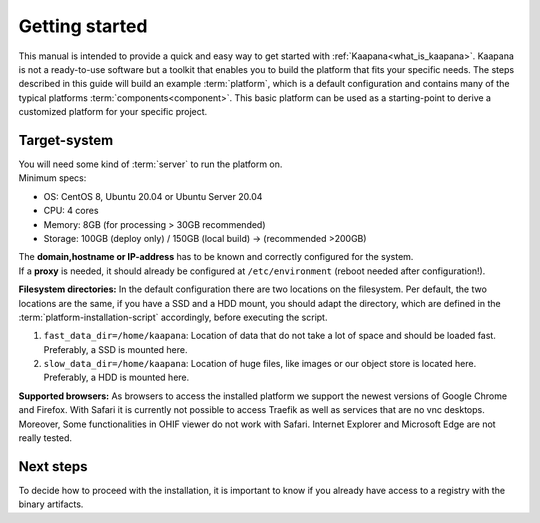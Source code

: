 .. _getting_started:

Getting started
===============

This manual is intended to provide a quick and easy way to get started with :ref:`Kaapana<what_is_kaapana>`.
Kaapana is not a ready-to-use software but a toolkit that enables you to build the platform that fits your specific needs.
The steps described in this guide will build an example :term:`platform`, which is a default configuration and contains many of the typical platforms :term:`components<component>`. 
This basic platform can be used as a starting-point to derive a customized platform for your specific project.

Target-system
-------------
| You will need some kind of :term:`server` to run the platform on.
| Minimum specs:

- OS: CentOS 8, Ubuntu 20.04 or Ubuntu Server 20.04
- CPU: 4 cores 
- Memory: 8GB (for processing > 30GB recommended) 
- Storage: 100GB (deploy only) / 150GB (local build)  -> (recommended >200GB) 

| The **domain,hostname or IP-address** has to be known and correctly configured for the system. 
| If a **proxy** is needed, it should already be configured at ``/etc/environment`` (reboot needed after configuration!). 


**Filesystem directories:** In the default configuration there are two locations on the filesystem. Per default, the two locations are the same, if you have a SSD and a HDD mount, you should adapt the directory, which are defined in the :term:`platform-installation-script` accordingly, before executing the script.

1. ``fast_data_dir=/home/kaapana``: Location of data that do not take a lot of space and should be loaded fast. Preferably, a SSD is mounted here.

2. ``slow_data_dir=/home/kaapana``:  Location of huge files, like images or our object store is located here.  Preferably, a HDD is mounted here.

**Supported browsers:** As browsers to access the installed platform we support the newest versions of Google Chrome and Firefox. With Safari it is currently not possible to access Traefik as well as services that are no vnc desktops. Moreover, Some functionalities in OHIF viewer do not work with Safari. Internet Explorer and Microsoft Edge are not really tested. 

Next steps
----------

To decide how to proceed with the installation, it is important to know if you already have access to a registry with the binary artifacts.

